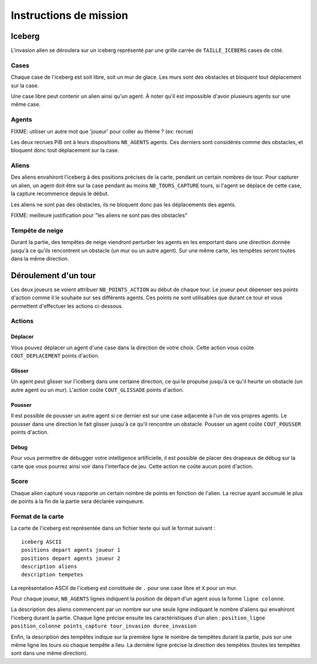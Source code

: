 =======================
Instructions de mission
=======================

-------
Iceberg
-------

L'invasion alien se déroulera sur un iceberg représenté par une grille carrée de
``TAILLE_ICEBERG`` cases de côté.

.. image:: ../subject/img/map.png

Cases
=====

Chaque case de l'iceberg est soit libre, soit un mur de glace. Les murs sont des
obstacles et bloquent tout déplacement sur la case.

Une case libre peut contenir un alien ainsi qu'un agent. À noter qu'il est
impossible d'avoir plusieurs agents sur une même case.

Agents
======

FIXME: utiliser un autre mot que 'joueur' pour coller au thème ? (ex: recrue)

Les deux recrues PiB ont à leurs dispositions ``NB_AGENTS`` agents. Ces derniers
sont considérés comme des obstacles, et bloquent donc tout déplacement sur la
case.

Aliens
======

Des aliens envahiront l'iceberg à des positions précises de la carte, pendant un
certain nombres de tour. Pour capturer un alien, un agent doit être sur la case
pendant au moins ``NB_TOURS_CAPTURE`` tours, si l'agent se déplace de cette
case, la capture recommence depuis le début.

Les aliens ne sont pas des obstacles, ils ne bloquent donc pas les déplacements
des agents.

FIXME: meilleure justification pour "les aliens ne sont pas des obstacles"

Tempête de neige
================

Durant la partie, des tempêtes de neige viendront perturber les agents en les
emportant dans une direction donnée jusqu'à ce qu'ils rencontrent un obstacle
(un mur ou un autre agent). Sur une même carte, les tempêtes seront toutes dans
la même direction.

---------------------
Déroulement d'un tour
---------------------

Les deux joueurs se voient attribuer ``NB_POINTS_ACTION`` au début de chaque
tour. Le joueur peut dépenser ses points d'action comme il le souhaite sur ses
différents agents. Ces points ne sont utilisables que durant ce tour et vous
permettent d'effectuer les actions ci-dessous.

Actions
=======

Déplacer
--------

Vous pouvez déplacer un agent d'une case dans la direction de votre choix. Cette
action vous coûte ``COUT_DEPLACEMENT`` points d'action.

Glisser
-------

Un agent peut glisser sur l'iceberg dans une certaine direction, ce qui le
propulse jusqu'à ce qu'il heurte un obstacle (un autre agent ou un mur).
L'action coûte ``COUT_GLISSADE`` points d'action.

Pousser
-------

Il est possible de pousser un autre agent si ce dernier est sur une case
adjacente à l'un de vos propres agents. Le pousser dans une direction le fait
glisser jusqu'à ce qu'il rencontre un obstacle. Pousser un agent coûte
``COUT_POUSSER`` points d'action.

Débug
-----

Pour vous permettre de débugger votre intelligence artificielle, il est possible
de placer des drapeaux de débug sur la carte que vous pourrez ainsi voir dans
l'interface de jeu. Cette action ne coûte aucun point d'action.

Score
=====

Chaque alien capturé vous rapporte un certain nombre de points en fonction de
l'alien. La recrue ayant accumulé le plus de points à la fin de la partie sera
déclarée vainqueure.

Format de la carte
==================

La carte de l'iceberg est représentée dans un fichier texte qui suit le format
suivant :

::

  iceberg ASCII
  positions depart agents joueur 1
  positions depart agents joueur 2
  description aliens
  description tempetes

La représentation ASCII de l'iceberg est constituée de ``.`` pour une case libre
et ``X`` pour un mur.

Pour chaque joueur, ``NB_AGENTS`` lignes indiquent la position de départ d'un
agent sous la forme ``ligne colonne``.

La description des aliens commencent par un nombre sur une seule ligne indiquant
le nombre d'aliens qui envahiront l'iceberg durant la partie. Chaque ligne
précise ensuite les caractéristiques d'un alien :
``position_ligne position_colonne points_capture tour_invasion duree_invasion``

Enfin, la description des tempêtes indique sur la première ligne le nombre de
tempêtes durant la partie, puis sur une même ligne les tours où chaque tempête a
lieu. La dernière ligne précise la direction des tempêtes (toutes les tempêtes
sont dans une même direction).
